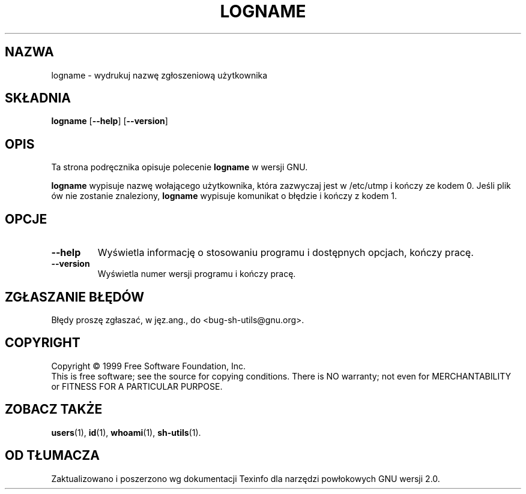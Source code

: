 .\" poszerzenie i aktualizacja do GNU sh-utils 2.0 PTM/WK/2000-VI
.ig
Transl.note: based on GNU man page logname.1 and sh-utils.info

Copyright (C) 1994, 95, 96 Free Software Foundation, Inc.

Permission is granted to make and distribute verbatim copies of this
manual provided the copyright notice and this permission notice are
preserved on all copies.

Permission is granted to copy and distribute modified versions of
this manual under the conditions for verbatim copying, provided that
the entire resulting derived work is distributed under the terms of a
permission notice identical to this one.

Permission is granted to copy and distribute translations of this
manual into another language, under the above conditions for modified
versions, except that this permission notice may be stated in a
translation approved by the Foundation.
..
.TH LOGNAME "1" FSF "maj 2000" "Narzędzia powłokowe GNU 2.0"
.SH NAZWA
logname \- wydrukuj nazwę zgłoszeniową użytkownika
.SH SKŁADNIA
.B logname
.RB [ \-\-help ]
.RB [ \-\-version ]
.SH OPIS
Ta strona podręcznika opisuje polecenie \fBlogname\fR w wersji GNU.
.PP
.B logname
wypisuje nazwę wołającego użytkownika, która zazwyczaj jest w /etc/utmp i
kończy ze kodem 0. Jeśli plik ów nie zostanie znaleziony,
.B logname
wypisuje komunikat o błędzie i kończy z kodem 1.
.SH OPCJE
.TP
.B \-\-help
Wyświetla informację o stosowaniu programu i dostępnych opcjach, kończy
pracę.
.TP
.B \-\-version
Wyświetla numer wersji programu i kończy pracę.
.SH "ZGŁASZANIE BŁĘDÓW"
Błędy proszę zgłaszać, w jęz.ang., do <bug-sh-utils@gnu.org>.
.SH COPYRIGHT
Copyright \(co 1999 Free Software Foundation, Inc.
.br
This is free software; see the source for copying conditions.  There is NO
warranty; not even for MERCHANTABILITY or FITNESS FOR A PARTICULAR PURPOSE.
.SH ZOBACZ TAKŻE
.BR users (1),
.BR id (1),
.BR whoami (1),
.BR sh-utils (1).
.SH OD TŁUMACZA
Zaktualizowano i poszerzono wg dokumentacji Texinfo dla narzędzi powłokowych
GNU wersji 2.0.
